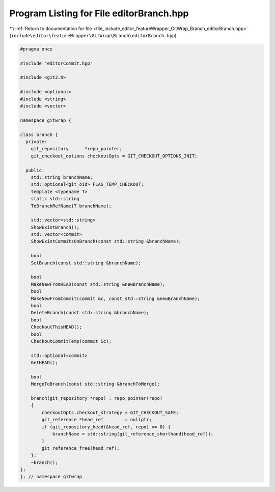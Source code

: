 
.. _program_listing_file_include_editor_featureWrapper_GitWrap_Branch_editorBranch.hpp:

Program Listing for File editorBranch.hpp
=========================================

|exhale_lsh| :ref:`Return to documentation for file <file_include_editor_featureWrapper_GitWrap_Branch_editorBranch.hpp>` (``include\editor\featureWrapper\GitWrap\Branch\editorBranch.hpp``)

.. |exhale_lsh| unicode:: U+021B0 .. UPWARDS ARROW WITH TIP LEFTWARDS

.. code-block:: cpp

   
   #pragma once
   
   #include "editorCommit.hpp"
   
   #include <git2.h>
   
   #include <optional>
   #include <string>
   #include <vector>
   
   namespace gitwrap {
   
   class branch {
     private:
       git_repository      *repo_pointer;
       git_checkout_options checkoutOpts = GIT_CHECKOUT_OPTIONS_INIT;
   
     public:
       std::string branchName;
       std::optional<git_oid> FLAG_TEMP_CHECKOUT;
       template <typename T>
       static std::string
       ToBranchRefName(T branchName);
   
       std::vector<std::string>
       ShowExistBranch();
       std::vector<commit>
       ShowExistCommitsOnBranch(const std::string &branchName);
   
       bool
       SetBranch(const std::string &branchName);
   
       bool
       MakeNewFromHEAD(const std::string &newBranchName);
       bool
       MakeNewFromCommit(commit &c, const std::string &newBranchName);
       bool
       DeleteBranch(const std::string &branchName);
       bool
       CheckoutThisHEAD();
       bool
       CheckoutCommitTemp(commit &c);
   
       std::optional<commit>
       GetHEAD();
   
       bool
       MergeToBranch(const std::string &branchToMerge);
   
       branch(git_repository *repo) : repo_pointer(repo)
       {
           checkoutOpts.checkout_strategy = GIT_CHECKOUT_SAFE;
           git_reference *head_ref        = nullptr;
           if (git_repository_head(&head_ref, repo) == 0) {
               branchName = std::string(git_reference_shorthand(head_ref));
           }
           git_reference_free(head_ref);
       };
       ~branch();
   };
   }; // namespace gitwrap
